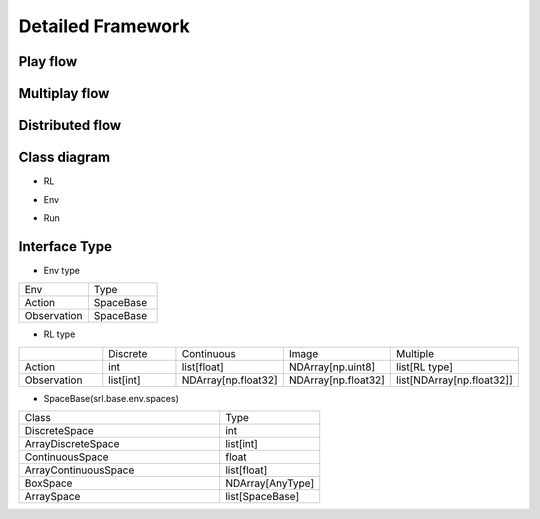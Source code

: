 .. _framework_detail:

=====================
Detailed Framework
=====================


Play flow
----------------

.. image:: ../../diagrams/playflow.png


Multiplay flow
----------------

.. image:: ../../diagrams/overview-multiplay.drawio.png


Distributed flow
----------------

.. image:: ../../diagrams/runner_distributed_flow.png


Class diagram
----------------

+ RL

.. image:: ../../diagrams/class_rl.png

+ Env

.. image:: ../../diagrams/class_env.png

+ Run

.. image:: ../../diagrams/class_runner.png


Interface Type
----------------

+ Env type

.. list-table::
   :widths: 10 10
   :header-rows: 0

   * - Env
     - Type
   * - Action
     - SpaceBase
   * - Observation
     - SpaceBase


+ RL type

.. list-table::
   :widths: 5 5 5 5 5
   :header-rows: 0

   * - 
     - Discrete
     - Continuous
     - Image
     - Multiple
   * - Action
     - int
     - list[float]
     - NDArray[np.uint8]
     - list[RL type]
   * - Observation
     - list[int]
     - NDArray[np.float32]
     - NDArray[np.float32]
     - list[NDArray[np.float32]]
  

+ SpaceBase(srl.base.env.spaces)

.. list-table::
   :widths: 20 10
   :header-rows: 0

   * - Class
     - Type
   * - DiscreteSpace
     - int
   * - ArrayDiscreteSpace
     - list[int]
   * - ContinuousSpace
     - float
   * - ArrayContinuousSpace
     - list[float]
   * - BoxSpace
     - NDArray[AnyType]
   * - ArraySpace
     - list[SpaceBase]
